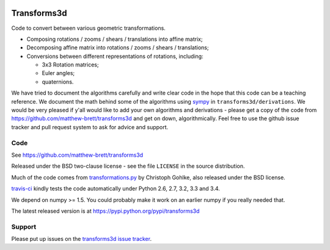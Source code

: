.. image:: https://travis-ci.org/matthew-brett/transforms3d.svg?branch=master
    :target: https://travis-ci.org/matthew-brett/transforms3d

############
Transforms3d
############

Code to convert between various geometric transformations.

* Composing rotations / zooms / shears / translations into affine matrix;
* Decomposing affine matrix into rotations / zooms / shears / translations;
* Conversions between different representations of rotations, including:

  * 3x3 Rotation matrices;
  * Euler angles;
  * quaternions.

We have tried to document the algorithms carefully and write clear code in the
hope that this code can be a teaching reference.  We document the math behind
some of the algorithms using `sympy <http://www.sympy.org>`_ in
``transforms3d/derivations``.  We would be very pleased if y'all would like to
add your own algorithms and derivations - please get a copy of the code from
https://github.com/matthew-brett/transforms3d and get on down,
algorithmically.  Feel free to use the github issue tracker and pull request
system to ask for advice and support.

****
Code
****

See https://github.com/matthew-brett/transforms3d

Released under the BSD two-clause license - see the file ``LICENSE`` in the
source distribution.

Much of the code comes from `transformations.py
<http://www.lfd.uci.edu/~gohlke/code/transformations.py.html>`_ by Christoph
Gohlke, also released under the BSD license.

`travis-ci <https://travis-ci.org/matthew-brett/transforms3d>`_ kindly tests
the code automatically under Python 2.6, 2.7, 3.2, 3.3 and 3.4.

We depend on numpy >= 1.5.  You could probably make it work on an earlier
numpy if you really needed that.

The latest released version is at https://pypi.python.org/pypi/transforms3d

*******
Support
*******

Please put up issues on the `transforms3d issue tracker
<https://github.com/matthew-brett/transforms3d/issues>`_.

